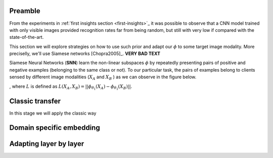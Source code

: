 .. vim: set fileencoding=utf-8 :
.. Tiago de Freitas Pereira <tiago.pereira@idiap.ch>



Preamble
--------

From the experiments in :ref:`first insights section <first-insights>`_ it was possible to observe that a CNN model
trained with only visible images provided recognition rates far from being random, but still with very low
if compared with the state-of-the-art.

This section we will explore strategies on how to use such prior and adapt our :math:`\phi` to some target image modality.
More preciselly, we'll use Siamese networks [Chopra2005]_. **VERY BAD TEXT**

Siamese Neural Networks (**SNN**) learn the non-linear subspaces :math:`\phi` by repeatedly presenting
pairs of positive and negative examples (belonging to the same class or not).
To our particular task, the pairs of examples belong to clients sensed by different image modalities
(:math:`X_A` and :math:`X_B` ) as we can observe in the figure below.

.. image:: ../plots/transfer-learning/siamese.png
  :scale: 100 %
,  
where :math:`L` is defined as :math:`L (X_A, X_B) = || \phi_{\theta_1}(X_A) - \phi_{\theta_1}(X_B)||`.


.. is as small as possible when $X_A$ and $X_B$ belong to the same client and as large as possible otherwise.
.. In this case $\phi$ is the output of the CNN.
.. It is important to highlight that the weights $W$ are the same for both inputs (they share the same subspace) and this is the reason why the architecture is called Siamese.





.. Red trainable layers
.. Blue non trainable layers



Classic transfer
-----------------

In this stage we will apply the classic way

.. image:: ../plots/transfer-learning/siamese.png
  :scale: 100 %




Domain specific embedding
-------------------------


Adapting layer by layer
-----------------------

